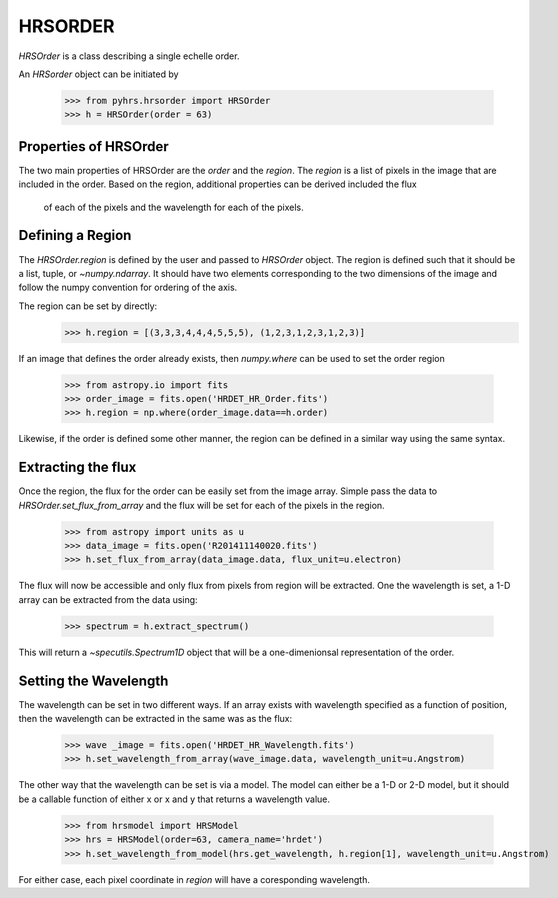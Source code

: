 HRSORDER
===========

`HRSOrder` is a class describing a single echelle order.   

An `HRSorder` object can be initiated by 

    >>> from pyhrs.hrsorder import HRSOrder
    >>> h = HRSOrder(order = 63)

Properties of HRSOrder
----------------------

The two main properties of HRSOrder are the `order` and the `region`.  The 
`region` is a list of pixels in the image that are included in the order.   
Based on the region, additional properties can be derived included the flux
 of each of the pixels and the wavelength for each of the pixels.

Defining a Region
-----------------

The `HRSOrder.region` is defined by the user and passed to `HRSOrder` object.
The region is defined such that it should be a list, tuple, or 
`~numpy.ndarray`.  It should have two elements corresponding to the two 
dimensions of the image and follow the numpy convention for ordering of the
axis.

The region can be set by directly:
    >>> h.region = [(3,3,3,4,4,4,5,5,5), (1,2,3,1,2,3,1,2,3)]

If an image that defines the order already exists, then `numpy.where` can be 
used to set the order region 
    >>> from astropy.io import fits
    >>> order_image = fits.open('HRDET_HR_Order.fits')
    >>> h.region = np.where(order_image.data==h.order)

Likewise, if the order is defined some other manner, the region can be defined
in a similar way using the same syntax.


Extracting the flux
-------------------

Once the region, the flux for the order can be easily set from the image array.  Simple
pass the data to `HRSOrder.set_flux_from_array` and the flux will be set for each of the
pixels in the region.

     >>> from astropy import units as u
     >>> data_image = fits.open('R201411140020.fits')
     >>> h.set_flux_from_array(data_image.data, flux_unit=u.electron)
     
The flux will now be accessible and only flux from pixels from region will be extracted. 
One the wavelength is set, a 1-D array can be extracted from the data using:
     
     >>> spectrum = h.extract_spectrum()

This will return a `~specutils.Spectrum1D` object that will be a one-dimenionsal
representation of the order. 

Setting the Wavelength
----------------------

The wavelength can be set in two different ways.  If an array exists with wavelength specified
as a function of position, then the wavelength can be extracted in the same was as the flux:
 
    >>> wave _image = fits.open('HRDET_HR_Wavelength.fits')
    >>> h.set_wavelength_from_array(wave_image.data, wavelength_unit=u.Angstrom)

The other way that the wavelength can be set is via a model.  The model can either be a 1-D or
2-D model, but it should be a callable function of either x or x and y that returns a wavelength
value.  

    >>> from hrsmodel import HRSModel
    >>> hrs = HRSModel(order=63, camera_name='hrdet')
    >>> h.set_wavelength_from_model(hrs.get_wavelength, h.region[1], wavelength_unit=u.Angstrom)

For either case, each pixel coordinate in `region` will have a coresponding wavelength.

